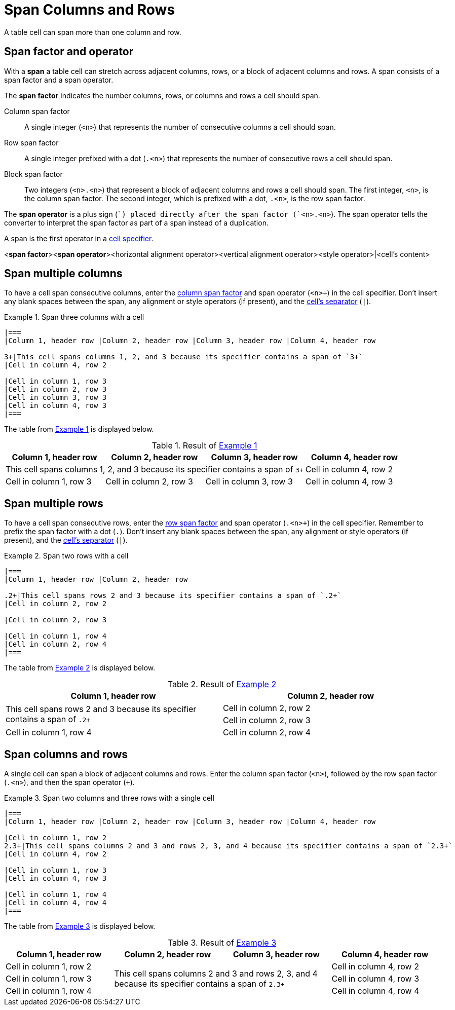 = Span Columns and Rows
:xrefstyle: short
:listing-caption: Example

A table cell can span more than one column and row.

== Span factor and operator

With a [.term]*span* a table cell can stretch across adjacent columns, rows, or a block of adjacent columns and rows.
A span consists of a span factor and a span operator.

The [.term]*span factor* indicates the number columns, rows, or columns and rows a cell should span.

[[col-factor]]Column span factor:: A single integer (`<n>`) that represents the number of consecutive columns a cell should span.
[[row-factor]]Row span factor:: A single integer prefixed with a dot (`.<n>`) that represents the number of consecutive rows a cell should span.
[[block-factor]]Block span factor:: Two integers (`<n>.<n>`) that represent a block of adjacent columns and rows a cell should span.
The first integer, `<n>`, is the column span factor.
The second integer, which is prefixed with a dot, `.<n>`, is the row span factor.

The [.term]*span operator* is a plus sign (`+`) placed directly after the span factor (`<n>.<n>+`).
The span operator tells the converter to interpret the span factor as part of a span instead of a duplication.

A span is the first operator in a xref:add-cells-and-rows.adoc#specifiers[cell specifier].

====
<**span factor**><**span operator**><horizontal alignment operator><vertical alignment operator><style operator>|<cell's content>
====

== Span multiple columns

To have a cell span consecutive columns, enter the <<col-factor,column span factor>> and span operator (`<n>+`) in the cell specifier.
Don't insert any blank spaces between the span, any alignment or style operators (if present), and the xref:add-cells-and-rows.adoc#cell-separator[cell's separator] (`|`).

[#ex-span-columns]
.Span three columns with a cell
[source]
----
|===
|Column 1, header row |Column 2, header row |Column 3, header row |Column 4, header row

3+|This cell spans columns 1, 2, and 3 because its specifier contains a span of `3+`
|Cell in column 4, row 2

|Cell in column 1, row 3
|Cell in column 2, row 3
|Cell in column 3, row 3
|Cell in column 4, row 3
|===
----

The table from <<ex-span-columns>> is displayed below.

.Result of <<ex-span-columns>>
|===
|Column 1, header row |Column 2, header row |Column 3, header row |Column 4, header row

3+|This cell spans columns 1, 2, and 3 because its specifier contains a span of `3+`
|Cell in column 4, row 2

|Cell in column 1, row 3
|Cell in column 2, row 3
|Cell in column 3, row 3
|Cell in column 4, row 3
|===

== Span multiple rows

To have a cell span consecutive rows, enter the <<row-factor,row span factor>> and span operator (`.<n>+`) in the cell specifier.
Remember to prefix the span factor with a dot (`.`).
Don't insert any blank spaces between the span, any alignment or style operators (if present), and the xref:add-cells-and-rows.adoc#cell-separator[cell's separator] (`|`).

[#ex-span-rows]
.Span two rows with a cell
[source]
----
|===
|Column 1, header row |Column 2, header row

.2+|This cell spans rows 2 and 3 because its specifier contains a span of `.2+`
|Cell in column 2, row 2

|Cell in column 2, row 3

|Cell in column 1, row 4
|Cell in column 2, row 4
|===
----

The table from <<ex-span-rows>> is displayed below.

.Result of <<ex-span-rows>>
|===
|Column 1, header row |Column 2, header row

.2+|This cell spans rows 2 and 3 because its specifier contains a span of `.2+`
|Cell in column 2, row 2

|Cell in column 2, row 3

|Cell in column 1, row 4
|Cell in column 2, row 4
|===

== Span columns and rows

A single cell can span a block of adjacent columns and rows.
Enter the column span factor (`<n>`), followed by the row span factor (`.<n>`), and then the span operator (`+`).

[#ex-block]
.Span two columns and three rows with a single cell
[source]
----
|===
|Column 1, header row |Column 2, header row |Column 3, header row |Column 4, header row

|Cell in column 1, row 2
2.3+|This cell spans columns 2 and 3 and rows 2, 3, and 4 because its specifier contains a span of `2.3+`
|Cell in column 4, row 2

|Cell in column 1, row 3
|Cell in column 4, row 3

|Cell in column 1, row 4
|Cell in column 4, row 4
|===
----

The table from <<ex-block>> is displayed below.

.Result of <<ex-block>>
|===
|Column 1, header row |Column 2, header row |Column 3, header row |Column 4, header row

|Cell in column 1, row 2
2.3+|This cell spans columns 2 and 3 and rows 2, 3, and 4 because its specifier contains a span of `2.3+`
|Cell in column 4, row 2

|Cell in column 1, row 3
|Cell in column 4, row 3

|Cell in column 1, row 4
|Cell in column 4, row 4
|===
